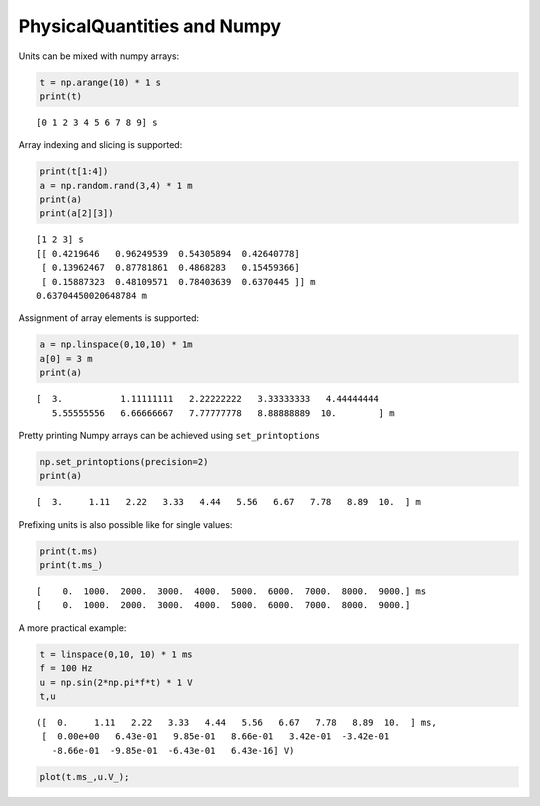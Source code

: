 
PhysicalQuantities and Numpy
============================

Units can be mixed with numpy arrays:

.. code:: python

    t = np.arange(10) * 1 s
    print(t)


.. parsed-literal::

    [0 1 2 3 4 5 6 7 8 9] s
    

Array indexing and slicing is supported:

.. code:: python

    print(t[1:4])
    a = np.random.rand(3,4) * 1 m
    print(a)
    print(a[2][3])


.. parsed-literal::

    [1 2 3] s
    [[ 0.4219646   0.96249539  0.54305894  0.42640778]
     [ 0.13962467  0.87781861  0.4868283   0.15459366]
     [ 0.15887323  0.48109571  0.78403639  0.6370445 ]] m
    0.63704450020648784 m
    

Assignment of array elements is supported:

.. code:: python

    a = np.linspace(0,10,10) * 1m
    a[0] = 3 m
    print(a)


.. parsed-literal::

    [  3.           1.11111111   2.22222222   3.33333333   4.44444444
       5.55555556   6.66666667   7.77777778   8.88888889  10.        ] m
    

Pretty printing Numpy arrays can be achieved using ``set_printoptions``

.. code:: python

    np.set_printoptions(precision=2)
    print(a)


.. parsed-literal::

    [  3.     1.11   2.22   3.33   4.44   5.56   6.67   7.78   8.89  10.  ] m
    

Prefixing units is also possible like for single values:

.. code:: python

    print(t.ms)
    print(t.ms_)


.. parsed-literal::

    [    0.  1000.  2000.  3000.  4000.  5000.  6000.  7000.  8000.  9000.] ms
    [    0.  1000.  2000.  3000.  4000.  5000.  6000.  7000.  8000.  9000.]
    

A more practical example:

.. code:: python

    t = linspace(0,10, 10) * 1 ms
    f = 100 Hz
    u = np.sin(2*np.pi*f*t) * 1 V
    t,u




.. parsed-literal::

    ([  0.     1.11   2.22   3.33   4.44   5.56   6.67   7.78   8.89  10.  ] ms,
     [  0.00e+00   6.43e-01   9.85e-01   8.66e-01   3.42e-01  -3.42e-01
       -8.66e-01  -9.85e-01  -6.43e-01   6.43e-16] V)



.. code:: python

    plot(t.ms_,u.V_);



.. image:: pq-numpy_files/pq-numpy_13_0.png

